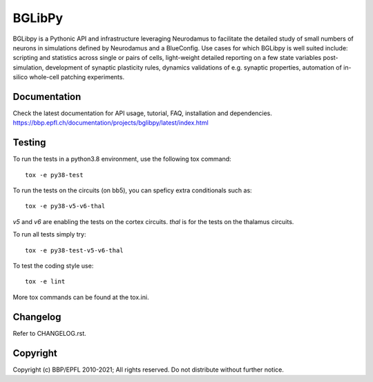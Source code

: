BGLibPy
=======

BGLibpy is a Pythonic API and infrastructure leveraging Neurodamus to facilitate the
detailed study of small numbers of neurons in simulations defined by Neurodamus and
a BlueConfig. Use cases for which BGLibpy is well suited include: scripting
and statistics across single or pairs of cells, light-weight detailed
reporting on a few state variables post-simulation, development of synaptic
plasticity rules, dynamics validations of e.g. synaptic properties, automation
of in-silico whole-cell patching experiments.

Documentation
-------------

Check the latest documentation for API usage, tutorial, FAQ, installation and dependencies.
https://bbp.epfl.ch/documentation/projects/bglibpy/latest/index.html


Testing
-------

To run the tests in a python3.8 environment, use the following tox command::

    tox -e py38-test

To run the tests on the circuits (on bb5), you can speficy extra conditionals such as::

    tox -e py38-v5-v6-thal

`v5` and `v6` are enabling the tests on the cortex circuits.
`thal` is for the tests on the thalamus circuits.

To run all tests simply try::

    tox -e py38-test-v5-v6-thal

To test the coding style use::

    tox -e lint

More tox commands can be found at the tox.ini.


Changelog
---------

Refer to CHANGELOG.rst.


Copyright
---------

Copyright (c) BBP/EPFL 2010-2021;
All rights reserved.
Do not distribute without further notice.
